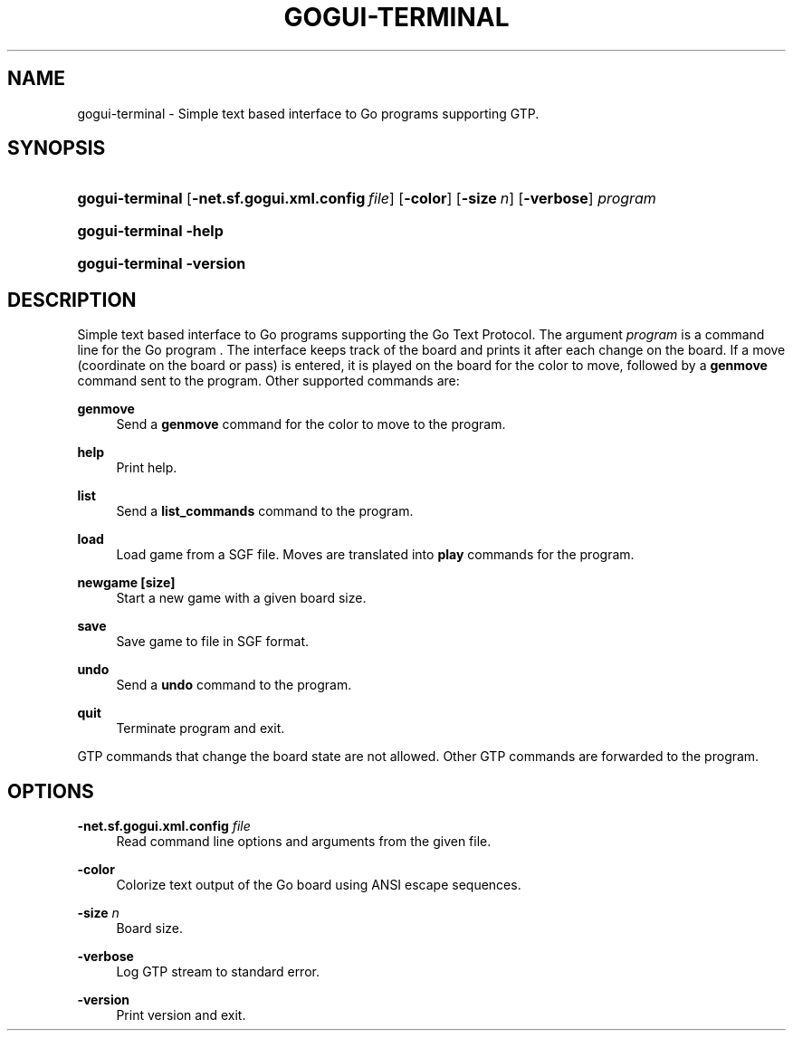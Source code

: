 '\" t
.\"     Title: gogui-terminal
.\"    Author: [FIXME: author] [see http://docbook.sf.net/el/author]
.\" Generator: DocBook XSL Stylesheets v1.76.1 <http://docbook.sf.net/>
.\"      Date: 10/09/2013
.\"    Manual: GoGui Reference
.\"    Source: GoGui 1.4.9
.\"  Language: English
.\"
.TH "GOGUI\-TERMINAL" "1" "10/09/2013" "GoGui 1\&.4\&.9" "GoGui Reference"
.\" -----------------------------------------------------------------
.\" * Define some portability stuff
.\" -----------------------------------------------------------------
.\" ~~~~~~~~~~~~~~~~~~~~~~~~~~~~~~~~~~~~~~~~~~~~~~~~~~~~~~~~~~~~~~~~~
.\" http://bugs.debian.org/507673
.\" http://lists.gnu.org/archive/html/groff/2009-02/msg00013.html
.\" ~~~~~~~~~~~~~~~~~~~~~~~~~~~~~~~~~~~~~~~~~~~~~~~~~~~~~~~~~~~~~~~~~
.ie \n(.g .ds Aq \(aq
.el       .ds Aq '
.\" -----------------------------------------------------------------
.\" * set default formatting
.\" -----------------------------------------------------------------
.\" disable hyphenation
.nh
.\" disable justification (adjust text to left margin only)
.ad l
.\" -----------------------------------------------------------------
.\" * MAIN CONTENT STARTS HERE *
.\" -----------------------------------------------------------------
.SH "NAME"
gogui-terminal \- Simple text based interface to Go programs supporting GTP\&.
.SH "SYNOPSIS"
.HP \w'\fBgogui\-terminal\fR\ 'u
\fBgogui\-terminal\fR [\fB\-net.sf.gogui.xml.config\fR\ \fIfile\fR] [\fB\-color\fR] [\fB\-size\fR\ \fIn\fR] [\fB\-verbose\fR] \fIprogram\fR
.HP \w'\fBgogui\-terminal\fR\ 'u
\fBgogui\-terminal\fR \fB\-help\fR
.HP \w'\fBgogui\-terminal\fR\ 'u
\fBgogui\-terminal\fR \fB\-version\fR
.SH "DESCRIPTION"
.PP
Simple text based interface to Go programs supporting the Go Text Protocol\&. The argument
\fIprogram\fR
is a command line for the Go program \&. The interface keeps track of the board and prints it after each change on the board\&. If a move (coordinate on the board or pass) is entered, it is played on the board for the color to move, followed by a
\fBgenmove\fR
command sent to the program\&. Other supported commands are:
.PP
\fBgenmove\fR
.RS 4
Send a
\fBgenmove\fR
command for the color to move to the program\&.
.RE
.PP
\fBhelp\fR
.RS 4
Print help\&.
.RE
.PP
\fBlist\fR
.RS 4
Send a
\fBlist_commands\fR
command to the program\&.
.RE
.PP
\fBload\fR
.RS 4
Load game from a SGF file\&. Moves are translated into
\fBplay\fR
commands for the program\&.
.RE
.PP
\fBnewgame [size]\fR
.RS 4
Start a new game with a given board size\&.
.RE
.PP
\fBsave\fR
.RS 4
Save game to file in SGF format\&.
.RE
.PP
\fBundo\fR
.RS 4
Send a
\fBundo\fR
command to the program\&.
.RE
.PP
\fBquit\fR
.RS 4
Terminate program and exit\&.
.RE
.PP
GTP commands that change the board state are not allowed\&. Other GTP commands are forwarded to the program\&.
.SH "OPTIONS"
.PP
\fB\-net.sf.gogui.xml.config\fR \fIfile\fR
.RS 4
Read command line options and arguments from the given file\&.
.RE
.PP
\fB\-color\fR
.RS 4
Colorize text output of the Go board using ANSI escape sequences\&.
.RE
.PP
\fB\-size\fR \fIn\fR
.RS 4
Board size\&.
.RE
.PP
\fB\-verbose\fR
.RS 4
Log GTP stream to standard error\&.
.RE
.PP
\fB\-version\fR
.RS 4
Print version and exit\&.
.RE
.PP


